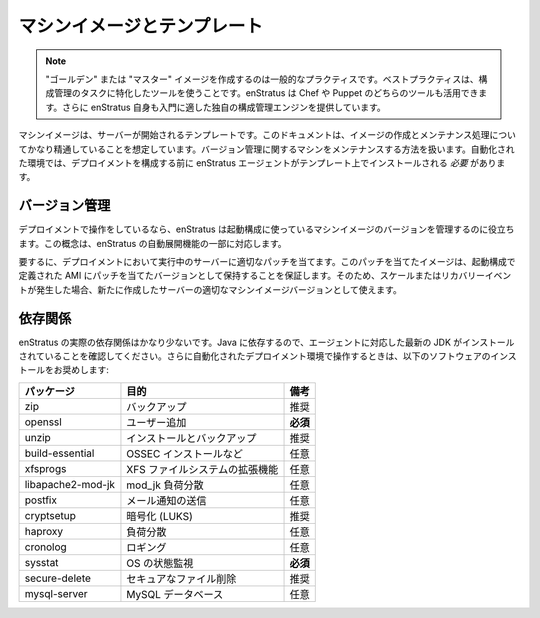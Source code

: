 ..
    Machine Images/Templates
    ------------------------

マシンイメージとテンプレート
----------------------------

.. note::
   .. 
       Creating "golden" or "master" images is common practice. Best practice is to
       utilize tools that are specially suited the task of configuration management. enStratus
       can leverage the power of both Chef and/or Puppet. enStratus also offers its own
       configuration management engine that is a good introduction to the concept.

   "ゴールデン" または "マスター" イメージを作成するのは一般的なプラクティスです。ベストプラクティスは、構成管理のタスクに特化したツールを使うことです。enStratus は Chef や Puppet のどちらのツールも活用できます。さらに enStratus 自身も入門に適した独自の構成管理エンジンを提供しています。

..
    A machine image is a template from which servers are started. This document assumes a high
    degree of familiarity with the process of image creation and maintenance. Methods for
    maintaining machines with respect to versioning will be addressed. In an automated
    environment, the enStratus agent *must* be installed on a template prior to configuring a
    deployment.

マシンイメージは、サーバーが開始されるテンプレートです。このドキュメントは、イメージの作成とメンテナンス処理についてかなり精通していることを想定しています。バージョン管理に関するマシンをメンテナンスする方法を扱います。自動化された環境では、デプロイメントを構成する前に enStratus エージェントがテンプレート上でインストールされる *必要* があります。

..
    Versioning
    ~~~~~~~~~~

バージョン管理
~~~~~~~~~~~~~~

..
    If you are operating in a deployment, enStratus can help you manage the version of machine
    image you are using in your launch configurations. This concept is addressed as part of
    the auto-rollout feature of enStratus.

デプロイメントで操作をしているなら、enStratus は起動構成に使っているマシンイメージのバージョンを管理するのに役立ちます。この概念は、enStratus の自動展開機能の一部に対応します。

..
    In short, you should patch servers running in your deployment as you see fit, and ensure
    you maintain an equally patched version of the AMI defined in your launch configuration so
    that when/if a scale or recovery event occurs, you utilize the correct machine image
    version for the newly created servers.

要するに、デプロイメントにおいて実行中のサーバーに適切なパッチを当てます。このパッチを当てたイメージは、起動構成で定義された AMI にパッチを当てたバージョンとして保持することを保証します。そのため、スケールまたはリカバリーイベントが発生した場合、新たに作成したサーバーの適切なマシンイメージバージョンとして使えます。

..
    Dependencies
    ~~~~~~~~~~~~

依存関係
~~~~~~~~

..
    enStratus has very few true dependencies. It depends on Java, so ensure you have the
    latest JDK installed to support the Agent. Additionally, when you are operating in an
    automated deployment environment, we recommend installing the following software:

enStratus の実際の依存関係はかなり少ないです。Java に依存するので、エージェントに対応した最新の JDK がインストールされていることを確認してください。さらに自動化されたデプロイメント環境で操作するときは、以下のソフトウェアのインストールをお奨めします:

.. tabularcolumns:: |l|l|l|
   ..
       +-------------------+----------------------------------+--------------+
       | Package           | Purpose                          | Note         |
       +===================+==================================+==============+
       | zip               | Backups                          | Recommended  |
       +-------------------+----------------------------------+--------------+
       | openssl           | Adding Users                     | **Required** |
       +-------------------+----------------------------------+--------------+
       | unzip             | Service install, backups         | Recommended  |
       +-------------------+----------------------------------+--------------+
       | build-essential   | OSSEC installation and more      | Optional     |
       +-------------------+----------------------------------+--------------+
       | xfsprogs          | XFS filesystem functionality     | Optional     |
       +-------------------+----------------------------------+--------------+
       | libapache2-mod-jk | mod_jk load balancing            | Optional     |
       +-------------------+----------------------------------+--------------+
       | postfix           | Sending mail notifications       | Optional     |
       +-------------------+----------------------------------+--------------+
       | cryptsetup        | Encryption (LUKS)                | Recommended  |
       +-------------------+----------------------------------+--------------+
       | haproxy           | Load Balancing                   | Optional     |
       +-------------------+----------------------------------+--------------+
       | cronolog          | Logging                          | Optional     |
       +-------------------+----------------------------------+--------------+
       | sysstat           | OS metrics                       | **Required** |
       +-------------------+----------------------------------+--------------+
       | secure-delete     | Securely delete files            | Recommended  |
       +-------------------+----------------------------------+--------------+
       | mysql-server      | Running MySQL Databases          | Optional     |
       +-------------------+----------------------------------+--------------+

+-------------------+----------------------------------+--------------+
| パッケージ        | 目的                             | 備考         |
+===================+==================================+==============+
| zip               | バックアップ                     | 推奨         |
+-------------------+----------------------------------+--------------+
| openssl           | ユーザー追加                     | **必須**     |
+-------------------+----------------------------------+--------------+
| unzip             | インストールとバックアップ       | 推奨         |
+-------------------+----------------------------------+--------------+
| build-essential   | OSSEC インストールなど           | 任意         |
+-------------------+----------------------------------+--------------+
| xfsprogs          | XFS ファイルシステムの拡張機能   | 任意         |
+-------------------+----------------------------------+--------------+
| libapache2-mod-jk | mod_jk 負荷分散                  | 任意         |
+-------------------+----------------------------------+--------------+
| postfix           | メール通知の送信                 | 任意         |
+-------------------+----------------------------------+--------------+
| cryptsetup        | 暗号化 (LUKS)                    | 推奨         |
+-------------------+----------------------------------+--------------+
| haproxy           | 負荷分散                         | 任意         |
+-------------------+----------------------------------+--------------+
| cronolog          | ロギング                         | 任意         |
+-------------------+----------------------------------+--------------+
| sysstat           | OS の状態監視                    | **必須**     |
+-------------------+----------------------------------+--------------+
| secure-delete     | セキュアなファイル削除           | 推奨         |
+-------------------+----------------------------------+--------------+
| mysql-server      | MySQL データベース               | 任意         |
+-------------------+----------------------------------+--------------+
